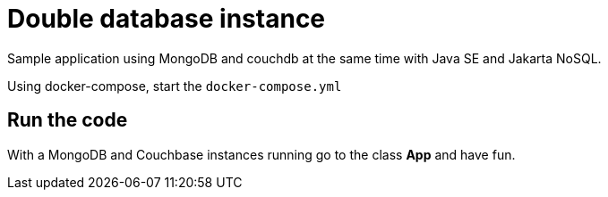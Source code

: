 = Double database instance

Sample application using MongoDB and couchdb at the same time with Java SE and Jakarta NoSQL.

Using docker-compose, start the `docker-compose.yml`


== Run the code

With a MongoDB and Couchbase instances running go to the class **App** and have fun.
